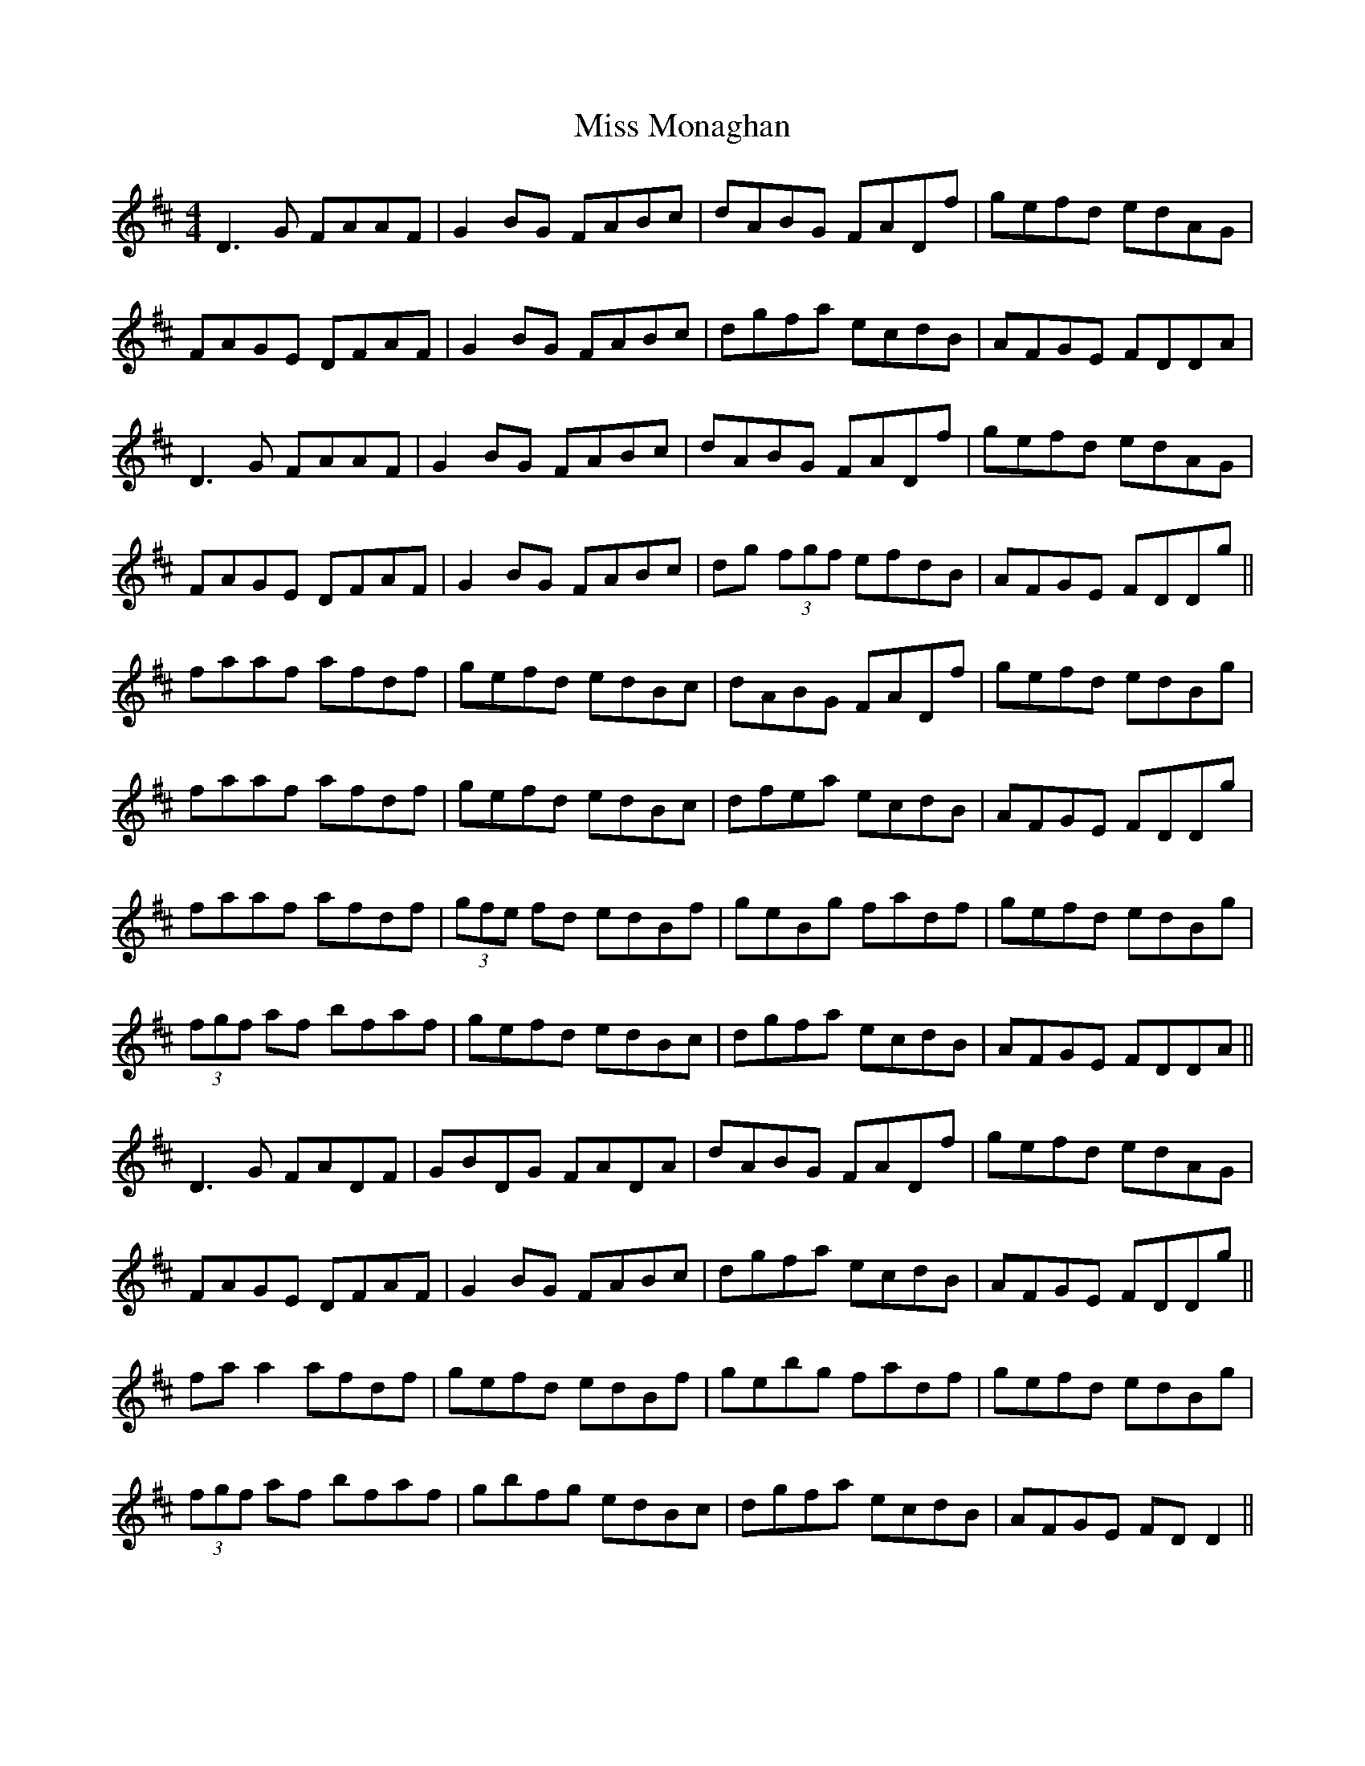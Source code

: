 X: 27176
T: Miss Monaghan
R: reel
M: 4/4
K: Dmajor
D3G FAAF|G2 BG FABc|dABG FADf|gefd edAG|
FAGE DFAF|G2 BG FABc|dgfa ecdB|AFGE FDDA|
D3G FAAF|G2 BG FABc|dABG FADf|gefd edAG|
FAGE DFAF|G2 BG FABc|dg (3fgf efdB|AFGE FDDg||
faaf afdf|gefd edBc|dABG FADf|gefd edBg|
faaf afdf|gefd edBc|dfea ecdB|AFGE FDDg|
faaf afdf|(3gfe fd edBf|geBg fadf|gefd edBg|
(3fgf af bfaf|gefd edBc|dgfa ecdB|AFGE FDDA||
D3G FADF|GBDG FADA|dABG FADf|gefd edAG|
FAGE DFAF|G2 BG FABc|dgfa ecdB|AFGE FDDg||
fa a2 afdf|gefd edBf|gebg fadf|gefd edBg|
(3fgf af bfaf|gbfg edBc|dgfa ecdB|AFGE FD D2||


